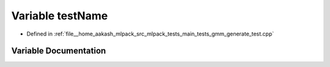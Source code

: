 .. _exhale_variable_gmm__generate__test_8cpp_1a7a7187947ee63540fbc0180244e3e79f:

Variable testName
=================

- Defined in :ref:`file__home_aakash_mlpack_src_mlpack_tests_main_tests_gmm_generate_test.cpp`


Variable Documentation
----------------------


.. doxygenvariable:: testName
